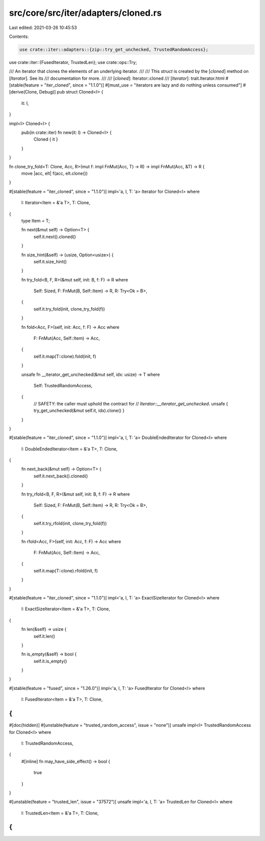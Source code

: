 src/core/src/iter/adapters/cloned.rs
====================================

Last edited: 2021-03-26 10:45:53

Contents:

.. code-block:: rs

    use crate::iter::adapters::{zip::try_get_unchecked, TrustedRandomAccess};
use crate::iter::{FusedIterator, TrustedLen};
use crate::ops::Try;

/// An iterator that clones the elements of an underlying iterator.
///
/// This `struct` is created by the [`cloned`] method on [`Iterator`]. See its
/// documentation for more.
///
/// [`cloned`]: Iterator::cloned
/// [`Iterator`]: trait.Iterator.html
#[stable(feature = "iter_cloned", since = "1.1.0")]
#[must_use = "iterators are lazy and do nothing unless consumed"]
#[derive(Clone, Debug)]
pub struct Cloned<I> {
    it: I,
}

impl<I> Cloned<I> {
    pub(in crate::iter) fn new(it: I) -> Cloned<I> {
        Cloned { it }
    }
}

fn clone_try_fold<T: Clone, Acc, R>(mut f: impl FnMut(Acc, T) -> R) -> impl FnMut(Acc, &T) -> R {
    move |acc, elt| f(acc, elt.clone())
}

#[stable(feature = "iter_cloned", since = "1.1.0")]
impl<'a, I, T: 'a> Iterator for Cloned<I>
where
    I: Iterator<Item = &'a T>,
    T: Clone,
{
    type Item = T;

    fn next(&mut self) -> Option<T> {
        self.it.next().cloned()
    }

    fn size_hint(&self) -> (usize, Option<usize>) {
        self.it.size_hint()
    }

    fn try_fold<B, F, R>(&mut self, init: B, f: F) -> R
    where
        Self: Sized,
        F: FnMut(B, Self::Item) -> R,
        R: Try<Ok = B>,
    {
        self.it.try_fold(init, clone_try_fold(f))
    }

    fn fold<Acc, F>(self, init: Acc, f: F) -> Acc
    where
        F: FnMut(Acc, Self::Item) -> Acc,
    {
        self.it.map(T::clone).fold(init, f)
    }

    unsafe fn __iterator_get_unchecked(&mut self, idx: usize) -> T
    where
        Self: TrustedRandomAccess,
    {
        // SAFETY: the caller must uphold the contract for
        // `Iterator::__iterator_get_unchecked`.
        unsafe { try_get_unchecked(&mut self.it, idx).clone() }
    }
}

#[stable(feature = "iter_cloned", since = "1.1.0")]
impl<'a, I, T: 'a> DoubleEndedIterator for Cloned<I>
where
    I: DoubleEndedIterator<Item = &'a T>,
    T: Clone,
{
    fn next_back(&mut self) -> Option<T> {
        self.it.next_back().cloned()
    }

    fn try_rfold<B, F, R>(&mut self, init: B, f: F) -> R
    where
        Self: Sized,
        F: FnMut(B, Self::Item) -> R,
        R: Try<Ok = B>,
    {
        self.it.try_rfold(init, clone_try_fold(f))
    }

    fn rfold<Acc, F>(self, init: Acc, f: F) -> Acc
    where
        F: FnMut(Acc, Self::Item) -> Acc,
    {
        self.it.map(T::clone).rfold(init, f)
    }
}

#[stable(feature = "iter_cloned", since = "1.1.0")]
impl<'a, I, T: 'a> ExactSizeIterator for Cloned<I>
where
    I: ExactSizeIterator<Item = &'a T>,
    T: Clone,
{
    fn len(&self) -> usize {
        self.it.len()
    }

    fn is_empty(&self) -> bool {
        self.it.is_empty()
    }
}

#[stable(feature = "fused", since = "1.26.0")]
impl<'a, I, T: 'a> FusedIterator for Cloned<I>
where
    I: FusedIterator<Item = &'a T>,
    T: Clone,
{
}

#[doc(hidden)]
#[unstable(feature = "trusted_random_access", issue = "none")]
unsafe impl<I> TrustedRandomAccess for Cloned<I>
where
    I: TrustedRandomAccess,
{
    #[inline]
    fn may_have_side_effect() -> bool {
        true
    }
}

#[unstable(feature = "trusted_len", issue = "37572")]
unsafe impl<'a, I, T: 'a> TrustedLen for Cloned<I>
where
    I: TrustedLen<Item = &'a T>,
    T: Clone,
{
}


